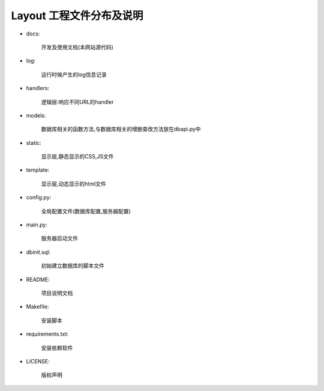 .. _pakage-description:


****************
Layout 工程文件分布及说明
****************



.. _making-a-list:


* docs:  

   开发及使用文档(本网站源代码)

* log:  

   运行时候产生的log信息记录
   
 
* handlers:
   
       逻辑层:响应不同URL的handler 
       

* models:
   
      数据库相关的函数方法,与数据库相关的增删查改方法放在dbapi.py中
       
* static: 
   
      显示层,静态显示的CSS,JS文件
      

* template:
   
      显示层,动态显示的html文件
       

* config.py:  
   
      全局配置文件(数据库配置,服务器配置)
       
* main.py:
   
       服务器启动文件
       
* dbinit.sql:      
   
       初始建立数据库的脚本文件
          
    
* README:  

    项目说明文档


* Makefile:  

   安装脚本

* requirements.txt:  

   安装依赖软件

* LICENSE:  

   版权声明

